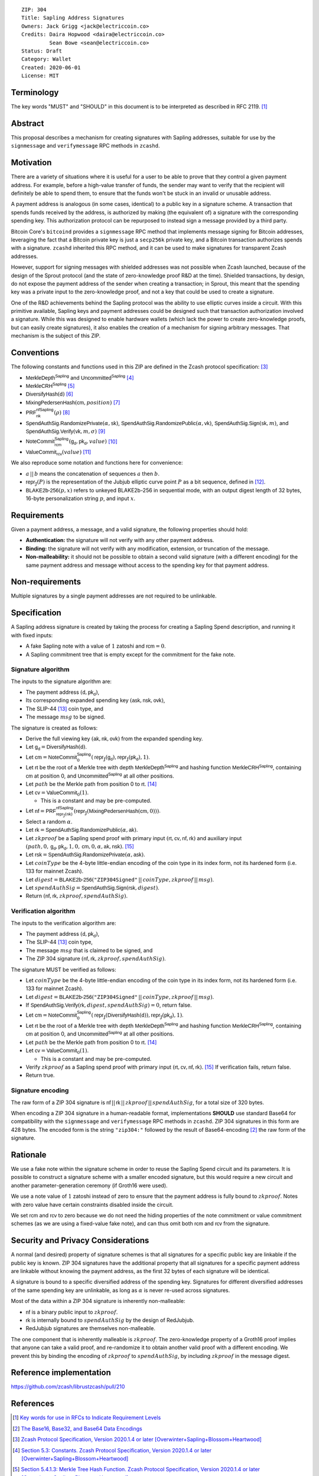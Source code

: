 ::

  ZIP: 304
  Title: Sapling Address Signatures
  Owners: Jack Grigg <jack@electriccoin.co>
  Credits: Daira Hopwood <daira@electriccoin.co>
           Sean Bowe <sean@electriccoin.co>
  Status: Draft
  Category: Wallet
  Created: 2020-06-01
  License: MIT


Terminology
===========

The key words "MUST" and "SHOULD" in this document is to be interpreted as described in
RFC 2119. [#RFC2119]_


Abstract
========

This proposal describes a mechanism for creating signatures with Sapling addresses,
suitable for use by the ``signmessage`` and ``verifymessage`` RPC methods in ``zcashd``.


Motivation
==========

There are a variety of situations where it is useful for a user to be able to prove that
they control a given payment address. For example, before a high-value transfer of funds,
the sender may want to verify that the recipient will definitely be able to spend them,
to ensure that the funds won't be stuck in an invalid or unusable address.

A payment address is analogous (in some cases, identical) to a public key in a signature
scheme. A transaction that spends funds received by the address, is authorized by making
(the equivalent of) a signature with the corresponding spending key. This authorization
protocol can be repurposed to instead sign a message provided by a third party.

Bitcoin Core's ``bitcoind`` provides a ``signmessage`` RPC method that implements message
signing for Bitcoin addresses, leveraging the fact that a Bitcoin private key is just a
``secp256k`` private key, and a Bitcoin transaction authorizes spends with a signature.
``zcashd`` inherited this RPC method, and it can be used to make signatures for
transparent Zcash addresses.

However, support for signing messages with shielded addresses was not possible when Zcash
launched, because of the design of the Sprout protocol (and the state of zero-knowledge
proof R&D at the time). Shielded transactions, by design, do not expose the payment
address of the sender when creating a transaction; in Sprout, this meant that the spending
key was a private input to the zero-knowledge proof, and not a key that could be used to
create a signature.

One of the R&D achievements behind the Sapling protocol was the ability to use elliptic
curves inside a circuit. With this primitive available, Sapling keys and payment addresses
could be designed such that transaction authorization involved a signature. While this was
designed to enable hardware wallets (which lack the power to create zero-knowledge proofs,
but can easily create signatures), it also enables the creation of a mechanism for signing
arbitrary messages. That mechanism is the subject of this ZIP.


Conventions
===========

The following constants and functions used in this ZIP are defined in the Zcash protocol
specification: [#protocol-spec]_

- :math:`\mathsf{MerkleDepth}^\mathsf{Sapling}` and
  :math:`\mathsf{Uncommitted}^\mathsf{Sapling}` [#constants]_
- :math:`\mathsf{MerkleCRH}^\mathsf{Sapling}` [#merkle-crh]_
- :math:`\mathsf{DiversifyHash}(\mathsf{d})` [#diversify-hash]_
- :math:`\mathsf{MixingPedersenHash}(\mathsf{cm}, position)` [#mixing-pedersen-hash]_
- :math:`\mathsf{PRF}^\mathsf{nfSapling}_\mathsf{nk}(ρ)` [#prfs]_
- :math:`\mathsf{SpendAuthSig.RandomizePrivate}(α, \mathsf{sk})`,
  :math:`\mathsf{SpendAuthSig.RandomizePublic}(α, \mathsf{vk})`,
  :math:`\mathsf{SpendAuthSig.Sign}(\mathsf{sk}, m)`, and
  :math:`\mathsf{SpendAuthSig.Verify}(\mathsf{vk}, m, σ)` [#spend-auth-sig]_
- :math:`\mathsf{NoteCommit}^\mathsf{Sapling}_\mathsf{rcm}(\mathsf{g_d}, \mathsf{pk_d}, value)` [#note-commit]_
- :math:`\mathsf{ValueCommit}_\mathsf{rcv}(value)` [#value-commit]_

We also reproduce some notation and functions here for convenience:

- :math:`a\,||\,b` means the concatenation of sequences :math:`a` then :math:`b`.

- :math:`\mathsf{repr}_\mathbb{J}(P)` is the representation of the Jubjub elliptic curve
  point :math:`P` as a bit sequence, defined in [#jubjub]_.

- :math:`\mathsf{BLAKE2b}\text{-}\mathsf{256}(p, x)` refers to unkeyed BLAKE2b-256 in
  sequential mode, with an output digest length of 32 bytes, 16-byte personalization
  string :math:`p`, and input :math:`x`.


Requirements
============

Given a payment address, a message, and a valid signature, the following properties should
hold:

- **Authentication:** the signature will not verify with any other payment address.

- **Binding:** the signature will not verify with any modification, extension, or
  truncation of the message.

- **Non-malleability:** it should not be possible to obtain a second valid signature (with
  a different encoding) for the same payment address and message without access to the
  spending key for that payment address.


Non-requirements
================

Multiple signatures by a single payment addresses are not required to be unlinkable.


Specification
=============

A Sapling address signature is created by taking the process for creating a Sapling Spend
description, and running it with fixed inputs:

- A fake Sapling note with a value of :math:`1` zatoshi and :math:`\mathsf{rcm} = 0`.
- A Sapling commitment tree that is empty except for the commitment for the fake note.

Signature algorithm
-------------------

The inputs to the signature algorithm are:

- The payment address :math:`(\mathsf{d}, \mathsf{pk_d})`,
- Its corresponding expanded spending key :math:`(\mathsf{ask}, \mathsf{nsk}, \mathsf{ovk})`,
- The SLIP-44 [#slip-0044]_ coin type, and
- The message :math:`msg` to be signed.

The signature is created as follows:

- Derive the full viewing key :math:`(\mathsf{ak}, \mathsf{nk}, \mathsf{ovk})` from the expanded spending key.

- Let :math:`\mathsf{g_d} = \mathsf{DiversifyHash}(\mathsf{d})`.

- Let :math:`\mathsf{cm} = \mathsf{NoteCommit}^\mathsf{Sapling}_0(\mathsf{repr}_\mathbb{J}(\mathsf{g_d}), \mathsf{repr}_\mathbb{J}(\mathsf{pk_d}), 1)`.

- Let :math:`\mathsf{rt}` be the root of a Merkle tree with depth
  :math:`\mathsf{MerkleDepth}^\mathsf{Sapling}` and hashing function
  :math:`\mathsf{MerkleCRH}^\mathsf{Sapling}`, containing :math:`\mathsf{cm}` at position 0, and
  :math:`\mathsf{Uncommitted}^\mathsf{Sapling}` at all other positions.

- Let :math:`path` be the Merkle path from position 0 to :math:`\mathsf{rt}`. [#merkle-path]_

- Let :math:`\mathsf{cv} = \mathsf{ValueCommit}_0(1)`.

  - This is a constant and may be pre-computed.

- Let :math:`\mathsf{nf} = \mathsf{PRF}^\mathsf{nfSapling}_{\mathsf{repr}_\mathbb{J}(\mathsf{nk})}(\mathsf{repr}_\mathbb{J}(\mathsf{MixingPedersenHash}(\mathsf{cm}, 0)))`.

- Select a random :math:`α`.

- Let :math:`\mathsf{rk} = \mathsf{SpendAuthSig.RandomizePublic}(α, \mathsf{ak})`.

- Let :math:`zkproof` be a Sapling spend proof with primary input :math:`(\mathsf{rt}, \mathsf{cv}, \mathsf{nf}, \mathsf{rk})`
  and auxiliary input :math:`(path, 0, \mathsf{g_d}, \mathsf{pk_d}, 1, 0, \mathsf{cm}, 0, α, \mathsf{ak}, \mathsf{nsk})`.
  [#spend-statement]_

- Let :math:`\mathsf{rsk} = \mathsf{SpendAuthSig.RandomizePrivate}(α, \mathsf{ask})`.

- Let :math:`coinType` be the 4-byte little-endian encoding of the coin type in its index
  form, not its hardened form (i.e. 133 for mainnet Zcash).

- Let :math:`digest = \mathsf{BLAKE2b}\text{-}\mathsf{256}(\texttt{"ZIP304Signed"}\,||\,coinType, zkproof\,||\,msg)`.

- Let :math:`spendAuthSig = \mathsf{SpendAuthSig.Sign}(\mathsf{rsk}, digest)`.

- Return :math:`(\mathsf{nf}, \mathsf{rk}, zkproof, spendAuthSig)`.

Verification algorithm
----------------------

The inputs to the verification algorithm are:

- The payment address :math:`(\mathsf{d}, \mathsf{pk_d})`,
- The SLIP-44 [#slip-0044]_ coin type,
- The message :math:`msg` that is claimed to be signed, and
- The ZIP 304 signature :math:`(\mathsf{nf}, \mathsf{rk}, zkproof, spendAuthSig)`.

The signature MUST be verified as follows:

- Let :math:`coinType` be the 4-byte little-endian encoding of the coin type in its index
  form, not its hardened form (i.e. 133 for mainnet Zcash).

- Let :math:`digest = \mathsf{BLAKE2b}\text{-}\mathsf{256}(\texttt{"ZIP304Signed"}\,||\,coinType, zkproof\,||\,msg)`.

- If :math:`\mathsf{SpendAuthSig.Verify}(\mathsf{rk}, digest, spendAuthSig) = 0`, return false.

- Let :math:`\mathsf{cm} = \mathsf{NoteCommit}^\mathsf{Sapling}_0(\mathsf{repr}_\mathbb{J}(\mathsf{DiversifyHash}(\mathsf{d})), \mathsf{repr}_\mathbb{J}(\mathsf{pk_d}), 1)`.

- Let :math:`\mathsf{rt}` be the root of a Merkle tree with depth
  :math:`\mathsf{MerkleDepth}^\mathsf{Sapling}` and hashing function
  :math:`\mathsf{MerkleCRH}^\mathsf{Sapling}`, containing :math:`\mathsf{cm}` at position 0, and
  :math:`\mathsf{Uncommitted}^\mathsf{Sapling}` at all other positions.

- Let :math:`path` be the Merkle path from position 0 to :math:`\mathsf{rt}`. [#merkle-path]_

- Let :math:`\mathsf{cv} = \mathsf{ValueCommit}_0(1)`.

  - This is a constant and may be pre-computed.

- Verify :math:`zkproof` as a Sapling spend proof with primary input
  :math:`(\mathsf{rt}, \mathsf{cv}, \mathsf{nf}, \mathsf{rk})`. [#spend-statement]_ If verification fails, return false.

- Return true.

Signature encoding
------------------

The raw form of a ZIP 304 signature is :math:`\mathsf{nf}\,||\,\mathsf{rk}\,||\,zkproof\,||\,spendAuthSig`, for a
total size of 320 bytes.

When encoding a ZIP 304 signature in a human-readable format, implementations **SHOULD**
use standard Base64 for compatibility with the ``signmessage`` and ``verifymessage`` RPC
methods in ``zcashd``. ZIP 304 signatures in this form are 428 bytes. The encoded form is 
the string :math:`\texttt{"zip304:"}` followed by the result of Base64-encoding [#RFC4648]_
the raw form of the signature.

Rationale
=========

We use a fake note within the signature scheme in order to reuse the Sapling Spend circuit
and its parameters. It is possible to construct a signature scheme with a smaller encoded
signature, but this would require a new circuit and another parameter-generation ceremony
(if Groth16 were used).

We use a note value of :math:`1` zatoshi instead of zero to ensure that the payment address is
fully bound to :math:`zkproof`. Notes with zero value have certain constraints disabled
inside the circuit.

We set :math:`\mathsf{rcm}` and :math:`\mathsf{rcv}` to zero because we do not need the hiding properties of
the note commitment or value commitment schemes (as we are using a fixed-value fake note),
and can thus omit both :math:`\mathsf{rcm}` and :math:`\mathsf{rcv}` from the signature.


Security and Privacy Considerations
===================================

A normal (and desired) property of signature schemes is that all signatures for a specific
public key are linkable if the public key is known. ZIP 304 signatures have the additional
property that all signatures for a specific payment address are linkable without knowing
the payment address, as the first 32 bytes of each signature will be identical.

A signature is bound to a specific diversified address of the spending key. Signatures for
different diversified addresses of the same spending key are unlinkable, as long as
:math:`α` is never re-used across signatures.

Most of the data within a ZIP 304 signature is inherently non-malleable:

- :math:`\mathsf{nf}` is a binary public input to :math:`zkproof`.
- :math:`\mathsf{rk}` is internally bound to :math:`spendAuthSig` by the design of RedJubjub.
- RedJubjub signatures are themselves non-malleable.

The one component that is inherently malleable is :math:`zkproof`. The zero-knowledge
property of a Groth16 proof implies that anyone can take a valid proof, and re-randomize
it to obtain another valid proof with a different encoding. We prevent this by binding the
encoding of :math:`zkproof` to :math:`spendAuthSig`, by including :math:`zkproof` in the
message digest.


Reference implementation
========================

https://github.com/zcash/librustzcash/pull/210


References
==========

.. [#RFC2119] `Key words for use in RFCs to Indicate Requirement Levels <https://tools.ietf.org/html/rfc2119>`_
.. [#RFC4648] `The Base16, Base32, and Base64 Data Encodings <https://www.rfc-editor.org/rfc/rfc4648>`_
.. [#protocol-spec] `Zcash Protocol Specification, Version 2020.1.4 or later [Overwinter+Sapling+Blossom+Heartwood] <protocol/protocol.pdf>`_
.. [#constants] `Section 5.3: Constants. Zcash Protocol Specification, Version 2020.1.4 or later [Overwinter+Sapling+Blossom+Heartwood] <protocol/protocol.pdf#merklepath>`_
.. [#merkle-crh] `Section 5.4.1.3: Merkle Tree Hash Function. Zcash Protocol Specification, Version 2020.1.4 or later [Overwinter+Sapling+Blossom+Heartwood] <protocol/protocol.pdf#saplingmerklecrh>`_
.. [#diversify-hash] `Section 5.4.1.6: DiversifyHash Hash Function. Zcash Protocol Specification, Version 2020.1.4 or later [Overwinter+Sapling+Blossom+Heartwood] <protocol/protocol.pdf#concretediversifyhash>`_
.. [#mixing-pedersen-hash] `Section 5.4.1.8: Mixing Pedersen Hash Function. Zcash Protocol Specification, Version 2020.1.4 or later [Overwinter+Sapling+Blossom+Heartwood] <protocol/protocol.pdf#concretemixinghash>`_
.. [#prfs] `Section 5.4.2: Pseudo Random Functions. Zcash Protocol Specification, Version 2020.1.4 or later [Overwinter+Sapling+Blossom+Heartwood] <protocol/protocol.pdf#concreteprfs>`_
.. [#spend-auth-sig] `Section 5.4.6.1: Spend Authorization Signature. Zcash Protocol Specification, Version 2020.1.4 or later [Overwinter+Sapling+Blossom+Heartwood] <protocol/protocol.pdf#concretespendauthsig>`_
.. [#note-commit] `Section 5.4.7.2: Windowed Pedersen commitments. Zcash Protocol Specification, Version 2020.1.4 or later [Overwinter+Sapling+Blossom+Heartwood] <protocol/protocol.pdf#concretewindowedcommit>`_
.. [#value-commit] `Section 5.4.7.3: Homomorphic Pedersen commitments. Zcash Protocol Specification, Version 2020.1.4 or later [Overwinter+Sapling+Blossom+Heartwood] <protocol/protocol.pdf#concretehomomorphiccommit>`_
.. [#jubjub] `Section 5.4.8.3: Jubjub. Zcash Protocol Specification, Version 2020.1.4 or later [Overwinter+Sapling+Blossom+Heartwood] <protocol/protocol.pdf#jubjub>`_
.. [#slip-0044] `SLIP-0044 : Registered coin types for BIP-0044 <https://github.com/satoshilabs/slips/blob/master/slip-0044.md>`_
.. [#merkle-path] `Section 4.8: Merkle path validity. Zcash Protocol Specification, Version 2020.1.4 or later [Overwinter+Sapling+Blossom+Heartwood] <protocol/protocol.pdf#merklepath>`_
.. [#spend-statement] `Section 4.15.2: Spend Statement (Sapling). Zcash Protocol Specification, Version 2020.1.4 or later [Overwinter+Sapling+Blossom+Heartwood] <protocol/protocol.pdf#spendstatement>`_
